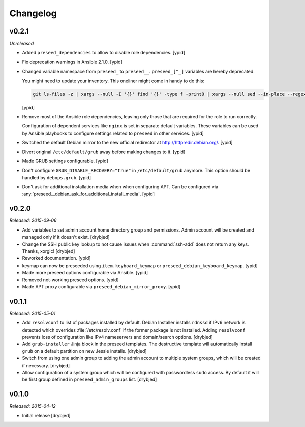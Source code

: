 Changelog
=========

v0.2.1
------

*Unreleased*

- Added ``preseed_dependencies`` to allow to disable role dependencies. [ypid]

- Fix deprecation warnings in Ansible 2.1.0. [ypid]

- Changed variable namespace from ``preseed_`` to ``preseed__``.
  ``preseed_[^_]`` variables are hereby deprecated.

  You might need to update your inventory. This oneliner might come in handy to
  do this:

  .. code:: shell

     git ls-files -z | xargs --null -I '{}' find '{}' -type f -print0 | xargs --null sed --in-place --regexp-extended 's/\<(preseed)_([^_])/\1__\2/g;'

  [ypid]

- Remove most of the Ansible role dependencies, leaving only those that are
  required for the role to run correctly.

  Configuration of dependent services like ``nginx`` is set in separate default
  variables. These variables can be used by Ansible playbooks to configure
  settings related to ``preseed`` in other services. [ypid]

- Switched the default Debian mirror to the new official redirector at
  http://httpredir.debian.org/. [ypid]

- Divert original ``/etc/default/grub`` away before making changes to it. [ypid]

- Made GRUB settings configurable. [ypid]

- Don’t configure ``GRUB_DISABLE_RECOVERY="true"`` in ``/etc/default/grub`` anymore.
  This option should be handled by ``debops.grub``. [ypid]

- Don’t ask for additional installation media when when configuring APT. Can be
  configured via :any:`preseed__debian_ask_for_additional_install_media`.
  [ypid]

v0.2.0
------

*Released: 2015-09-06*

- Add variables to set admin account home directory group and permissions.
  Admin account will be created and managed only if it doesn't exist. [drybjed]

- Change the SSH public key lookup to not cause issues when :command:`ssh-add` does
  not return any keys. Thanks, xorgic! [drybjed]

- Reworked documentation. [ypid]

- keymap can now be preseeded using ``item.keyboard_keymap`` or ``preseed_debian_keyboard_keymap``. [ypid]

- Made more preseed options configurable via Ansible. [ypid]

- Removed not-working preseed options. [ypid]

- Made APT proxy configurable via ``preseed_debian_mirror_proxy``. [ypid]

v0.1.1
------

*Released: 2015-05-01*

- Add ``resolvconf`` to list of packages installed by default. Debian Installer
  installs ``rdnssd`` if IPv6 network is detected which overrides
  :file:`/etc/resolv.conf` if the former package is not installed. Adding
  ``resolvconf`` prevents loss of configuration like IPv4 nameservers and
  domain/search options. [drybjed]

- Add ``grub-installer`` Jinja block in the preseed templates. The destructive
  template will automatically install ``grub`` on a default partition on new
  Jessie installs. [drybjed]

- Switch from using one admin group to adding the admin account to multiple
  system groups, which will be created if necessary. [drybjed]

- Allow configuration of a system group which will be configured with
  passwordless ``sudo`` access. By default it will be first group defined in
  ``preseed_admin_groups`` list. [drybjed]

v0.1.0
------

*Released: 2015-04-12*

- Initial release [drybjed]

